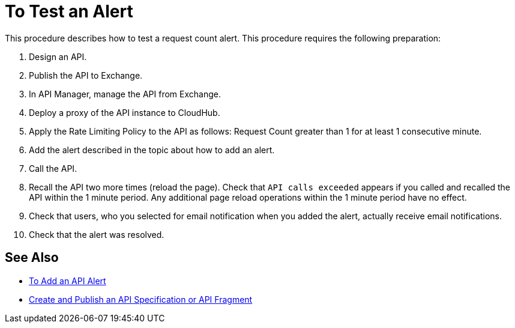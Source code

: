 = To Test an Alert

This procedure describes how to test a request count alert. This procedure requires the following preparation:

. Design an API.
. Publish the API to Exchange. 
. In API Manager, manage the API from Exchange.
. Deploy a proxy of the API instance to CloudHub.
. Apply the Rate Limiting Policy to the API as follows: Request Count greater than 1 for at least 1 consecutive minute.
+
. Add the alert described in the topic about how to add an alert.
. Call the API.
+
. Recall the API two more times (reload the page). Check that `API calls exceeded` appears if you called and recalled the API within the 1 minute period. Any additional page reload operations within the 1 minute period have no effect.
. Check that users, who you selected for email notification when you added the alert, actually receive email notifications.
. Check that the alert was resolved.

== See Also

* link:/api-manager/v/2.x/add-api-alert-task[To Add an API Alert]
* link:/design-center/v/1.0/design-create-publish-api-specs[Create and Publish an API Specification or API Fragment]

